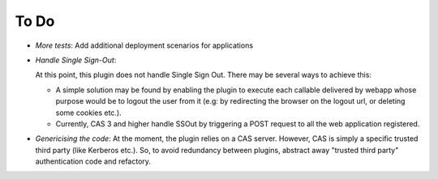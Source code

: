 To Do
=====

* *More tests*: Add additional deployment scenarios for applications
* *Handle Single Sign-Out*: 

  At this point, this plugin does not handle Single Sign Out.
  There may be several ways to achieve this:

  - A simple solution may be found by enabling the plugin to execute each
    callable delivered by webapp whose purpose would be to logout the 
    user from it (e.g: by redirecting the browser on the logout url, 
    or deleting some cookies etc.).

  - Currently, CAS 3 and higher handle SSOut by triggering a POST 
    request to all the web application registered. 

* *Genericising the code*:  At the moment, the plugin relies on a CAS 
  server.  However, CAS is simply a specific trusted third party (like
  Kerberos etc.).  So, to avoid redundancy between plugins, abstract away
  "trusted third party" authentication code and refactory.

